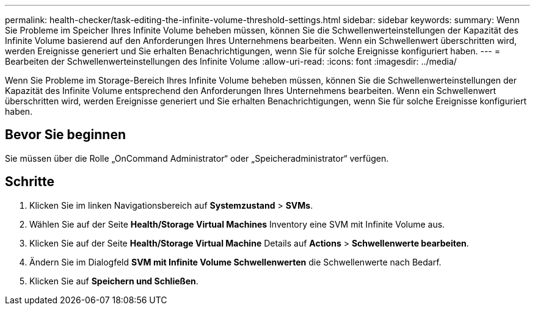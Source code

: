 ---
permalink: health-checker/task-editing-the-infinite-volume-threshold-settings.html 
sidebar: sidebar 
keywords:  
summary: Wenn Sie Probleme im Speicher Ihres Infinite Volume beheben müssen, können Sie die Schwellenwerteinstellungen der Kapazität des Infinite Volume basierend auf den Anforderungen Ihres Unternehmens bearbeiten. Wenn ein Schwellenwert überschritten wird, werden Ereignisse generiert und Sie erhalten Benachrichtigungen, wenn Sie für solche Ereignisse konfiguriert haben. 
---
= Bearbeiten der Schwellenwerteinstellungen des Infinite Volume
:allow-uri-read: 
:icons: font
:imagesdir: ../media/


[role="lead"]
Wenn Sie Probleme im Storage-Bereich Ihres Infinite Volume beheben müssen, können Sie die Schwellenwerteinstellungen der Kapazität des Infinite Volume entsprechend den Anforderungen Ihres Unternehmens bearbeiten. Wenn ein Schwellenwert überschritten wird, werden Ereignisse generiert und Sie erhalten Benachrichtigungen, wenn Sie für solche Ereignisse konfiguriert haben.



== Bevor Sie beginnen

Sie müssen über die Rolle „OnCommand Administrator“ oder „Speicheradministrator“ verfügen.



== Schritte

. Klicken Sie im linken Navigationsbereich auf *Systemzustand* > *SVMs*.
. Wählen Sie auf der Seite *Health/Storage Virtual Machines* Inventory eine SVM mit Infinite Volume aus.
. Klicken Sie auf der Seite *Health/Storage Virtual Machine* Details auf *Actions* > *Schwellenwerte bearbeiten*.
. Ändern Sie im Dialogfeld *SVM mit Infinite Volume Schwellenwerten* die Schwellenwerte nach Bedarf.
. Klicken Sie auf *Speichern und Schließen*.

